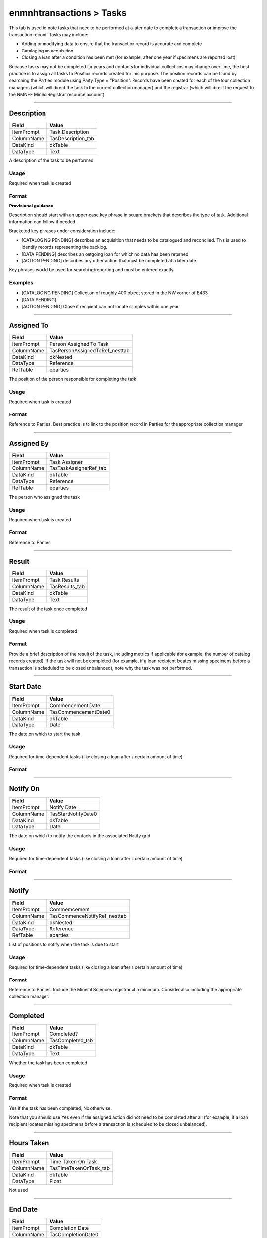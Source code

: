 #########################
enmnhtransactions > Tasks
#########################

This tab is used to note tasks that need to be performed at a later date
to complete a transaction or improve the transaction record. Tasks may
include:

* Adding or modifying data to ensure that the transaction record is
  accurate and complete
* Cataloging an acquisition
* Closing a loan after a condition has been met (for example, after one
  year if specimens are reported lost)

Because tasks may not be completed for years and contacts for individual
collections may change over time, the best practice is to assign all
tasks to Position records created for this purpose. The position records
can be found by searching the Parties module using Party Type =
"Position". Records have been created for each of the four collection
managers (which will direct the task to the current collection manager)
and the registrar (which will direct the request to the NMNH-
MinSciRegistrar resource account).

--------------------------------------------------------------------------------

.. _enmnhtransactions-tasks-task-information-description:

***********
Description
***********

+------------+--------------------+
| Field      | Value              |
+============+====================+
| ItemPrompt | Task Description   |
+------------+--------------------+
| ColumnName | TasDescription_tab |
+------------+--------------------+
| DataKind   | dkTable            |
+------------+--------------------+
| DataType   | Text               |
+------------+--------------------+

A description of the task to be performed

Usage
=====

Required when task is created

Format
======

**Provisional guidance**

Description should start with an upper-case key phrase in square
brackets that describes the type of task. Additional information can
follow if needed.

Bracketed key phrases under consideration include:

* [CATALOGING PENDING] describes an acquisition that needs to be
  catalogued and reconciled. This is used to identify records
  representing the backlog.
* [DATA PENDING] describes an outgoing loan for which no data has been
  returned
* [ACTION PENDING] describes any other action that must be completed at
  a later date

Key phrases would be used for searching/reporting and must be entered
exactly.

Examples
========

* [CATALOGING PENDING] Collection of roughly 400 object stored in the NW
  corner of E433
* [DATA PENDING]
* [ACTION PENDING] Close if recipient can not locate samples within one
  year

--------------------------------------------------------------------------------

.. _enmnhtransactions-tasks-task-information-assigned-to:

***********
Assigned To
***********

+------------+--------------------------------+
| Field      | Value                          |
+============+================================+
| ItemPrompt | Person Assigned To Task        |
+------------+--------------------------------+
| ColumnName | TasPersonAssignedToRef_nesttab |
+------------+--------------------------------+
| DataKind   | dkNested                       |
+------------+--------------------------------+
| DataType   | Reference                      |
+------------+--------------------------------+
| RefTable   | eparties                       |
+------------+--------------------------------+

The position of the person responsible for completing the task

Usage
=====

Required when task is created

Format
======

Reference to Parties. Best practice is to link to the position record in
Parties for the appropriate collection manager

--------------------------------------------------------------------------------

.. _enmnhtransactions-tasks-task-information-assigned-by:

***********
Assigned By
***********

+------------+------------------------+
| Field      | Value                  |
+============+========================+
| ItemPrompt | Task Assigner          |
+------------+------------------------+
| ColumnName | TasTaskAssignerRef_tab |
+------------+------------------------+
| DataKind   | dkTable                |
+------------+------------------------+
| DataType   | Reference              |
+------------+------------------------+
| RefTable   | eparties               |
+------------+------------------------+

The person who assigned the task

Usage
=====

Required when task is created

Format
======

Reference to Parties

--------------------------------------------------------------------------------

.. _enmnhtransactions-tasks-task-information-result:

******
Result
******

+------------+----------------+
| Field      | Value          |
+============+================+
| ItemPrompt | Task Results   |
+------------+----------------+
| ColumnName | TasResults_tab |
+------------+----------------+
| DataKind   | dkTable        |
+------------+----------------+
| DataType   | Text           |
+------------+----------------+

The result of the task once completed

Usage
=====

Required when task is completed

Format
======

Provide a brief description of the result of the task, including metrics
if applicable (for example, the number of catalog records created). If
the task will not be completed (for example, if a loan recipient locates
missing specimens before a transaction is scheduled to be closed
unbalanced), note why the task was not performed.

--------------------------------------------------------------------------------

.. _enmnhtransactions-tasks-commencement-start-date:

**********
Start Date
**********

+------------+----------------------+
| Field      | Value                |
+============+======================+
| ItemPrompt | Commencement Date    |
+------------+----------------------+
| ColumnName | TasCommencementDate0 |
+------------+----------------------+
| DataKind   | dkTable              |
+------------+----------------------+
| DataType   | Date                 |
+------------+----------------------+

The date on which to start the task

Usage
=====

Required for time-dependent tasks (like closing a loan after a certain
amount of time)

Format
======

--------------------------------------------------------------------------------

.. _enmnhtransactions-tasks-commencement-notify-on:

*********
Notify On
*********

+------------+---------------------+
| Field      | Value               |
+============+=====================+
| ItemPrompt | Notify Date         |
+------------+---------------------+
| ColumnName | TasStartNotifyDate0 |
+------------+---------------------+
| DataKind   | dkTable             |
+------------+---------------------+
| DataType   | Date                |
+------------+---------------------+

The date on which to notify the contacts in the associated Notify grid

Usage
=====

Required for time-dependent tasks (like closing a loan after a certain
amount of time)

Format
======

--------------------------------------------------------------------------------

.. _enmnhtransactions-tasks-commencement-notify:

******
Notify
******

+------------+------------------------------+
| Field      | Value                        |
+============+==============================+
| ItemPrompt | Commemcement                 |
+------------+------------------------------+
| ColumnName | TasCommenceNotifyRef_nesttab |
+------------+------------------------------+
| DataKind   | dkNested                     |
+------------+------------------------------+
| DataType   | Reference                    |
+------------+------------------------------+
| RefTable   | eparties                     |
+------------+------------------------------+

List of positions to notify when the task is due to start

Usage
=====

Required for time-dependent tasks (like closing a loan after a certain
amount of time)

Format
======

Reference to Parties. Include the Mineral Sciences registrar at a
minimum. Consider also including the appropriate collection manager.

--------------------------------------------------------------------------------

.. _enmnhtransactions-tasks-completion-completed:

*********
Completed
*********

+------------+------------------+
| Field      | Value            |
+============+==================+
| ItemPrompt | Completed?       |
+------------+------------------+
| ColumnName | TasCompleted_tab |
+------------+------------------+
| DataKind   | dkTable          |
+------------+------------------+
| DataType   | Text             |
+------------+------------------+

Whether the task has been completed

Usage
=====

Required when task is created

Format
======

Yes if the task has been completed, No otherwise.

Note that you should use Yes even if the assigned action did not need to
be completed after all (for example, if a loan recipient locates missing
specimens before a transaction is scheduled to be closed unbalanced).

--------------------------------------------------------------------------------

.. _enmnhtransactions-tasks-completion-hours-taken:

***********
Hours Taken
***********

+------------+------------------------+
| Field      | Value                  |
+============+========================+
| ItemPrompt | Time Taken On Task     |
+------------+------------------------+
| ColumnName | TasTimeTakenOnTask_tab |
+------------+------------------------+
| DataKind   | dkTable                |
+------------+------------------------+
| DataType   | Float                  |
+------------+------------------------+

Not used

--------------------------------------------------------------------------------

.. _enmnhtransactions-tasks-completion-end-date:

********
End Date
********

+------------+--------------------+
| Field      | Value              |
+============+====================+
| ItemPrompt | Completion Date    |
+------------+--------------------+
| ColumnName | TasCompletionDate0 |
+------------+--------------------+
| DataKind   | dkTable            |
+------------+--------------------+
| DataType   | Date               |
+------------+--------------------+

The date on which the task was completed

Usage
=====

Required when the task is completed

Format
======

--------------------------------------------------------------------------------

.. _enmnhtransactions-tasks-completion-notify-on:

*********
Notify On
*********

+------------+-------------------+
| Field      | Value             |
+============+===================+
| ItemPrompt | Notify Date       |
+------------+-------------------+
| ColumnName | TasEndNotifyDate0 |
+------------+-------------------+
| DataKind   | dkTable           |
+------------+-------------------+
| DataType   | Date              |
+------------+-------------------+

Not used

--------------------------------------------------------------------------------

.. _enmnhtransactions-tasks-completion-notify:

******
Notify
******

+------------+--------------------------------+
| Field      | Value                          |
+============+================================+
| ItemPrompt | Completion                     |
+------------+--------------------------------+
| ColumnName | TasCompletionNotifyRef_nesttab |
+------------+--------------------------------+
| DataKind   | dkNested                       |
+------------+--------------------------------+
| DataType   | Reference                      |
+------------+--------------------------------+
| RefTable   | eparties                       |
+------------+--------------------------------+

Not used
